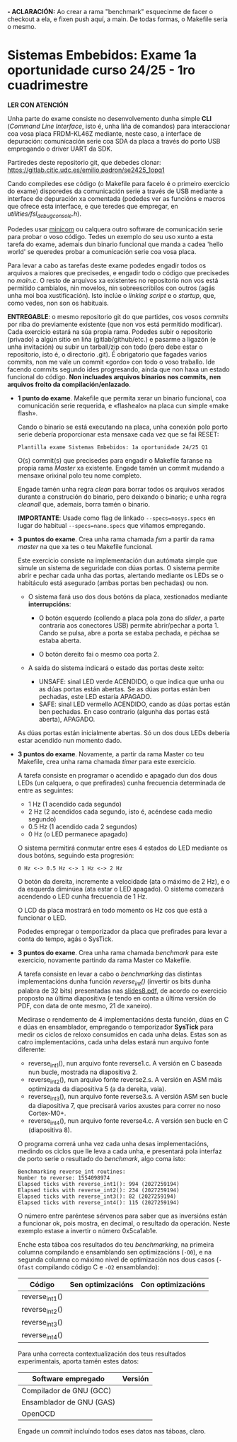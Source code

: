 *- ACLARACIÓN:* Ao crear a rama "benchmark" esquecinme de facer o checkout a ela, e fixen push aquí, a main. De todas formas, o Makefile sería o mesmo.

* Sistemas Embebidos: Exame 1a oportunidade curso 24/25 - 1ro cuadrimestre

*LER CON ATENCIÓN*

Unha parte do exame consiste no desenvolvemento dunha simple *CLI*
(/Command Line Interface/, isto é, unha liña de comandos) para
interaccionar coa vosa placa FRDM-KL46Z mediante, neste caso, a
interface de depuración: comunicación serie coa SDA da placa a través
do porto USB empregando o driver UART da SDK.

Partiredes deste repositorio git, que debedes clonar:
[[https://gitlab.citic.udc.es/emilio.padron/se2425_1opq1]]

Cando compiledes ese código (o Makefile para facelo é o primeiro
exercicio do exame) disporedes da comunicación serie a través de USB
mediante a interface de depuración xa comentada (podedes ver as
funcións e macros que ofrece esta interface, e que teredes que
empregar, en /utilities/fsl_debug_console.h/).

Podedes usar [[https://en.wikipedia.org/wiki/Minicom][minicom]] ou calquera outro software de comunicación serie
para probar o voso código. Tedes un exemplo do seu uso xunto a esta
tarefa do exame, ademais dun binario funcional que manda a cadea
'hello world' se queredes probar a comunicación serie coa vosa placa.

Para levar a cabo as tarefas deste exame podedes engadir todos os
arquivos a maiores que precisedes, e engadir todo o código que
precisedes no /main.c/. O resto de arquivos xa existentes no
repositorio non vos está permitido cambialos, nin movelos, nin
sobreescribilos con outros (agás unha moi boa xustificación). Isto
inclúe o /linking script/ e o /startup/, que, como vedes, non son os
habituais.

*ENTREGABLE*: o mesmo repositorio git do que partides, cos vosos
/commits/ por riba do previamente existente (que non vos está
permitido modificar). Cada exercicio estará na súa propia rama.
Podedes subir o repositorio (privado) a algún sitio en liña
(gitlab/github/etc.) e pasarme a ligazón (e unha invitación) ou subir
un tarball/zip con todo (pero debe estar o repositorio, isto é, o
directorio .git). É obrigatorio que fagades varios commits, non me
vale un commit «gordo» con todo o voso traballo. Ide facendo commits
segundo ides progresando, aínda que non haxa un estado funcional do
código. *Non incluades arquivos binarios nos commits, nen arquivos
froito da compilación/enlazado*.

  + *1 punto do exame*. Makefile que permita xerar un binario
    funcional, coa comunicación serie requerida, e «flashealo» na
    placa cun simple «make flash».

    Cando o binario se está executando na placa, unha conexión polo
    porto serie debería proporcionar esta mensaxe cada vez que se fai
    RESET:

    ~Plantilla exame Sistemas Embebidos: 1a oportunidade 24/25 Q1~

    O(s) commit(s) que precisedes para engadir o Makefile faranse na
    propia rama /Master/ xa existente. Engade tamén un commit mudando
    a mensaxe orixinal polo teu nome completo.

    Engade tamén unha regra /clean/ para borrar todos os arquivos
    xerados durante a construción do binario, pero deixando o binario;
    e unha regra /cleanall/ que, ademais, borra tamén o binario.

    *IMPORTANTE*: Usade como flag de linkado ~--specs=nosys.specs~ en
    lugar do habitual ~--specs=nano.specs~ que viñamos empregando.

  + *3 puntos do exame*. Crea unha rama chamada /fsm/ a partir da rama
    /master/ na que xa tes o teu Makefile funcional.

    Este exercicio consiste na implementación dun autómata simple que
    simule un sistema de seguridade con dúas portas. O sistema permite
    abrir e pechar cada unha das portas, alertando mediante os LEDs se
    o habitáculo está asegurado (ambas portas ben pechadas) ou non.

    - O sistema fará uso dos dous botóns da placa, xestionados
      mediante *interrupcións*:

      + O botón esquerdo (collendo a placa pola zona do /slider/, a
        parte contraria aos conectores USB) permite abrir/pechar a
        porta 1. Cando se pulsa, abre a porta se estaba pechada, e
        péchaa se estaba aberta.

      + O botón dereito fai o mesmo coa porta 2.

    - A saída do sistema indicará o estado das portas deste xeito:
      + UNSAFE: sinal LED verde ACENDIDO, o que indica que unha ou as
        dúas portas están abertas. Se as dúas portas están ben
        pechadas, este LED estaría APAGADO.
      + SAFE: sinal LED vermello ACENDIDO, cando as dúas portas están
        ben pechadas. En caso contrario (algunha das portas está
        aberta), APAGADO.

    As dúas portas están inicialmente abertas. Só un dos dous LEDs
    debería estar acendido nun momento dado.

  + *3 puntos do exame*. Novamente, a partir da rama Master co teu
    Makefile, crea unha rama chamada /timer/ para este exercicio.

    A tarefa consiste en programar o acendido e apagado dun dos dous
    LEDs (un calquera, o que prefirades) cunha frecuencia determinada
    de entre as seguintes:
    - 1 Hz (1 acendido cada segundo)
    - 2 Hz (2 acendidos cada segundo, isto é, acéndese cada medio
      segundo)
    - 0.5 Hz (1 acendido cada 2 segundos)
    - 0 Hz (o LED permanece apagado)

    O sistema permitirá conmutar entre eses 4 estados do LED mediante
    os dous botóns, seguindo esta progresión:

    =0 Hz <-> 0.5 Hz <-> 1 Hz <-> 2 Hz=

    O botón da dereita, incremente a velocidade (ata o máximo de 2
    Hz), e o da esquerda diminúea (ata estar o LED apagado). O sistema
    comezará acendendo o LED cunha frecuencia de 1 Hz.

    O LCD da placa mostrará en todo momento os Hz cos que está a
    funcionar o LED.

    Podedes empregar o temporizador da placa que prefirades para levar
    a conta do tempo, agás o SysTick.

  + *3 puntos do exame*. Crea unha rama chamada /benchmark/ para este
    exercicio, novamente partindo da rama Master co Makefile.

    A tarefa consiste en levar a cabo o /benchmarking/ das distintas
    implementacións dunha función /reverse_int()/ (invertir os bits
    dunha palabra de 32 bits) presentadas nas [[https://udconline.udc.gal/mod/resource/view.php?id=246270][slides8.pdf]], de acordo
    co exercicio proposto na última diapositiva (e tendo en conta a
    última versión do PDF, con data de onte mesmo, 21 de xaneiro).

    Medirase o rendemento de 4 implementacións desta función, dúas en
    C e dúas en ensamblador, empregando o temporizador *SysTick* para
    medir os ciclos de reloxo consumidos en cada unha delas. Estas son
    as catro implementacións, cada unha delas estará nun arquivo fonte
    diferente:
    - reverse_int1(), nun arquivo fonte reverse1.c. A versión en C
      baseada nun bucle, mostrada na diapositiva 2.
    - reverse_int2(), nun arquivo fonte reverse2.s. A versión en ASM
      máis optimizada da diapositiva 5 (a da dereita, vaia).
    - reverse_int3(), nun arquivo fonte reverse3.s. A versión ASM sen
      bucle da diapositiva 7, que precisará varios axustes para correr
      no noso Cortex-M0+.
    - reverse_int4(), nun arquivo fonte reverse4.c. A versión sen
      bucle en C (diapositiva 8).

    O programa correrá unha vez cada unha desas implementacións,
    medindo os ciclos que lle leva a cada unha, e presentará pola
    interfaz de porto serie o resultado do /benchmark/, algo coma isto:

    #+begin_example
    Benchmarking reverse_int routines:
    Number to reverse: 1554098974
    Elapsed ticks with reverse_int1(): 994 (2027259194)
    Elapsed ticks with reverse_int2(): 234 (2027259194)
    Elapsed ticks with reverse_int3(): 82 (2027259194)
    Elapsed ticks with reverse_int4(): 115 (2027259194)
    #+end_example

    O número entre paréntese sérvenos para saber que as inversións
    están a funcionar ok, pois mostra, en decimal, o resultado da
    operación. Neste exemplo estase a invertir o número 0x5ca1ab1e.

    Enche esta táboa cos resultados do teu /benchmarking/, na primeira
    columna compilando e ensamblando sen optimizacións (=-O0=), e na
    segunda columna co máximo nivel de optimización nos dous casos
    (=-Ofast= compilando código C e =-O2= ensamblando):

    |----------------+-------------------+-------------------|
    | Código         | Sen optimizacións | Con optimizacións |
    |----------------+-------------------+-------------------|
    | reverse_int1() |                   |                   |
    | reverse_int2() |                   |                   |
    | reverse_int3() |                   |                   |
    | reverse_int4() |                   |                   |
    |----------------+-------------------+-------------------|

    Para unha correcta contextualización dos teus resultados
    experimentais, aporta tamén estes datos:

    |--------------------------+---------|
    | Software empregado       | Versión |
    |--------------------------+---------|
    | Compilador de GNU (GCC)  |         |
    | Ensamblador de GNU (GAS) |         |
    | OpenOCD                  |         |
    |--------------------------+---------|

    Engade un /commit/ incluíndo todos eses datos nas táboas, claro.
